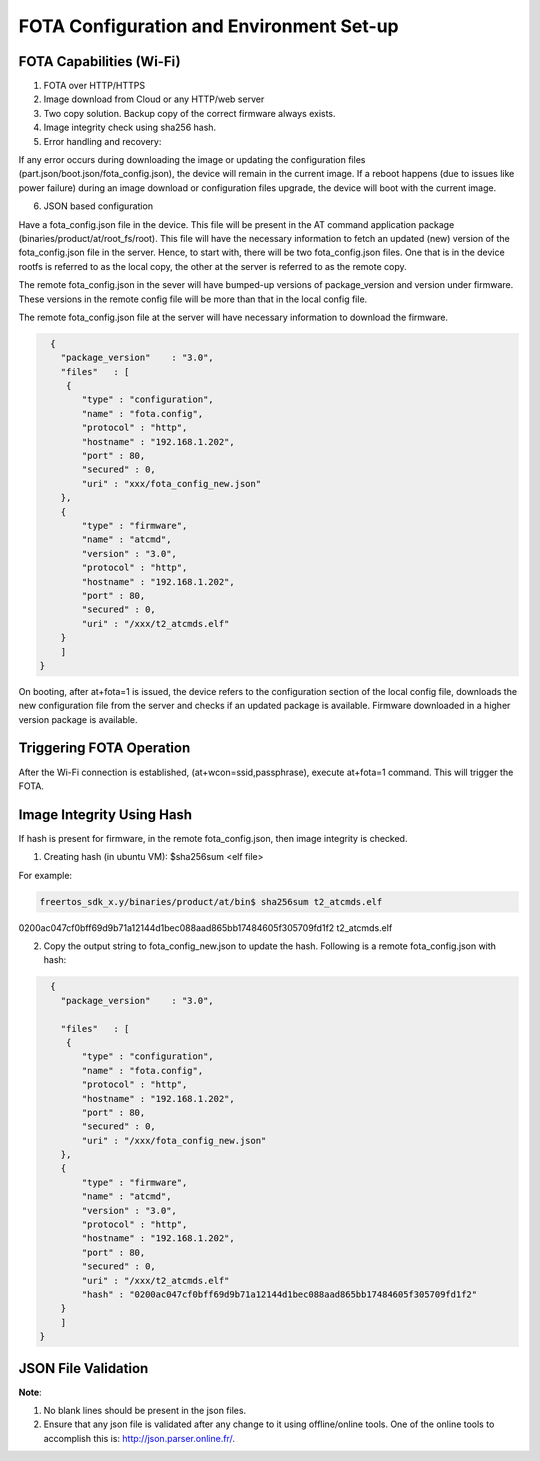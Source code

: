 .. _at cmds fota config:

FOTA Configuration and Environment Set-up
#########################################

FOTA Capabilities (Wi-Fi)
-------------------------

1. FOTA over HTTP/HTTPS

2. Image download from Cloud or any HTTP/web server

3. Two copy solution. Backup copy of the correct firmware always exists.

4. Image integrity check using sha256 hash.

5. Error handling and recovery:

If any error occurs during downloading the image or updating the
configuration files (part.json/boot.json/fota_config.json), the device
will remain in the current image. If a reboot happens (due to issues
like power failure) during an image download or configuration files
upgrade, the device will boot with the current image.

6. JSON based configuration

Have a fota_config.json file in the device. This file will be present in
the AT command application package (binaries/product/at/root_fs/root).
This file will have the necessary information to fetch an updated (new)
version of the fota_config.json file in the server. Hence, to start
with, there will be two fota_config.json files. One that is in the
device rootfs is referred to as the local copy, the other at the server
is referred to as the remote copy.

The remote fota_config.json in the sever will have bumped-up versions of
package_version and version under firmware. These versions in the remote
config file will be more than that in the local config file.

The remote fota_config.json file at the server will have necessary
information to download the firmware.

.. code:: shell

      {
        "package_version"    : "3.0",
        "files"   : [
         {
            "type" : "configuration",
            "name" : "fota.config",
            "protocol" : "http",
            "hostname" : "192.168.1.202",
            "port" : 80,
            "secured" : 0,      
            "uri" : "xxx/fota_config_new.json" 
        },
        {
            "type" : "firmware",
            "name" : "atcmd",
            "version" : "3.0",
            "protocol" : "http",
            "hostname" : "192.168.1.202",
            "port" : 80,
            "secured" : 0,
            "uri" : "/xxx/t2_atcmds.elf"
        }    
        ] 
    }


On booting, after at+fota=1 is issued, the device refers to the
configuration section of the local config file, downloads the new
configuration file from the server and checks if an updated package is
available. Firmware downloaded in a higher version package is available.

Triggering FOTA Operation
-------------------------

After the Wi-Fi connection is established, (at+wcon=ssid,passphrase),
execute at+fota=1 command. This will trigger the FOTA.

Image Integrity Using Hash
--------------------------

If hash is present for firmware, in the remote fota_config.json, then
image integrity is checked.

1. Creating hash (in ubuntu VM): $sha256sum <elf file>

For example:

.. code:: shell

      freertos_sdk_x.y/binaries/product/at/bin$ sha256sum t2_atcmds.elf
0200ac047cf0bff69d9b71a12144d1bec088aad865bb17484605f305709fd1f2  t2_atcmds.elf


2. Copy the output string to fota_config_new.json to update the hash.
   Following is a remote fota_config.json with hash:

.. code:: shell

      {
        "package_version"    : "3.0",
    
        "files"   : [
         {
            "type" : "configuration",
            "name" : "fota.config",
            "protocol" : "http",
            "hostname" : "192.168.1.202",
            "port" : 80,
            "secured" : 0,      
            "uri" : "/xxx/fota_config_new.json" 
        },
        {
            "type" : "firmware",
            "name" : "atcmd",
            "version" : "3.0",
            "protocol" : "http",
            "hostname" : "192.168.1.202",
            "port" : 80,
            "secured" : 0,
            "uri" : "/xxx/t2_atcmds.elf"
            "hash" : "0200ac047cf0bff69d9b71a12144d1bec088aad865bb17484605f305709fd1f2"
        }    
        ] 
    }


JSON File Validation
--------------------

**Note**:

1. No blank lines should be present in the json files.

2. Ensure that any json file is validated after any change to it using
   offline/online tools. One of the online tools to accomplish this is:
   http://json.parser.online.fr/.
